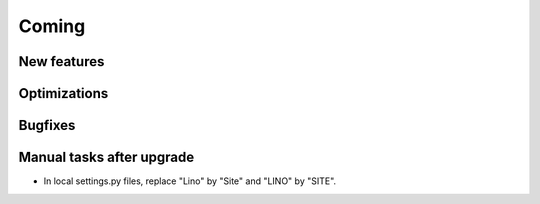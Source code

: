Coming
======

New features
------------


Optimizations
-------------


Bugfixes
--------

Manual tasks after upgrade
--------------------------

- In local settings.py files, replace "Lino" by "Site" and "LINO" by "SITE".
